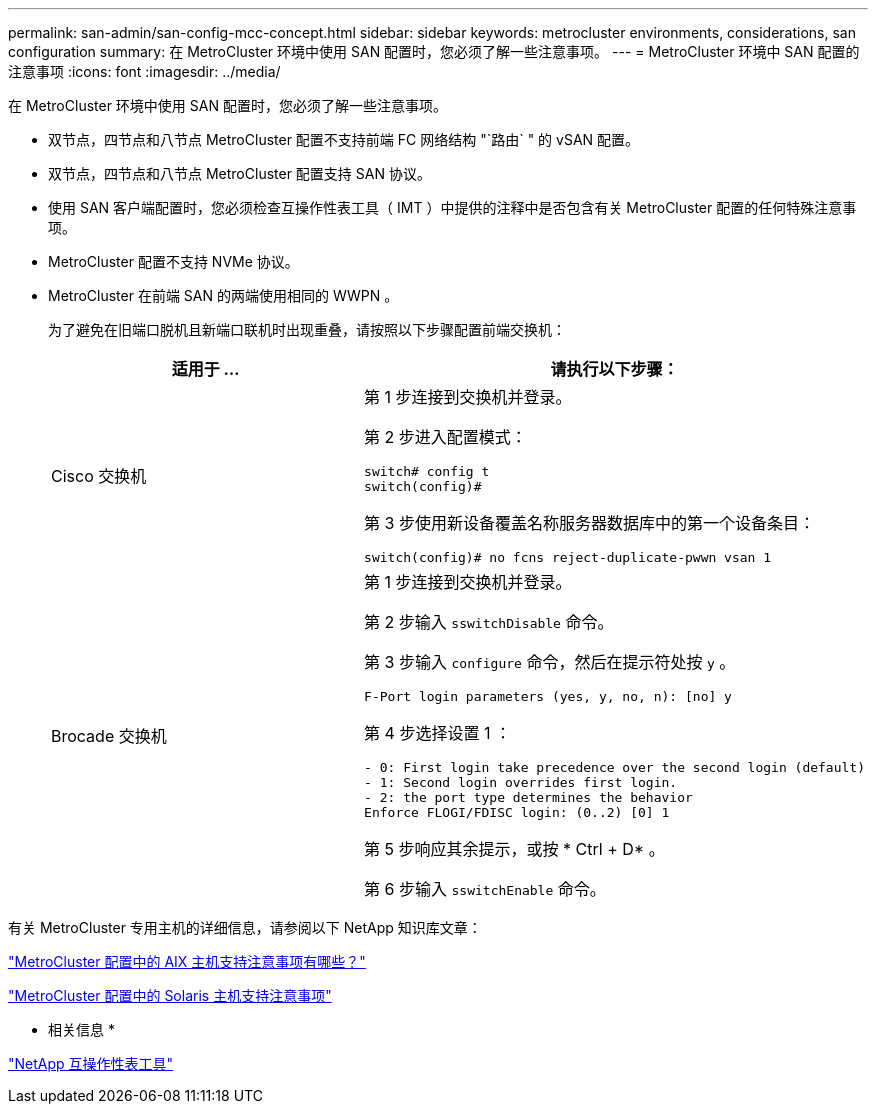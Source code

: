 ---
permalink: san-admin/san-config-mcc-concept.html 
sidebar: sidebar 
keywords: metrocluster environments, considerations, san configuration 
summary: 在 MetroCluster 环境中使用 SAN 配置时，您必须了解一些注意事项。 
---
= MetroCluster 环境中 SAN 配置的注意事项
:icons: font
:imagesdir: ../media/


[role="lead"]
在 MetroCluster 环境中使用 SAN 配置时，您必须了解一些注意事项。

* 双节点，四节点和八节点 MetroCluster 配置不支持前端 FC 网络结构 "`路由` " 的 vSAN 配置。
* 双节点，四节点和八节点 MetroCluster 配置支持 SAN 协议。
* 使用 SAN 客户端配置时，您必须检查互操作性表工具（ IMT ）中提供的注释中是否包含有关 MetroCluster 配置的任何特殊注意事项。
* MetroCluster 配置不支持 NVMe 协议。
* MetroCluster 在前端 SAN 的两端使用相同的 WWPN 。
+
为了避免在旧端口脱机且新端口联机时出现重叠，请按照以下步骤配置前端交换机：

+
[cols="2*"]
|===
| 适用于 ... | 请执行以下步骤： 


 a| 
Cisco 交换机
 a| 
第 1 步连接到交换机并登录。

第 2 步进入配置模式：

[listing]
----
switch# config t
switch(config)#
----
第 3 步使用新设备覆盖名称服务器数据库中的第一个设备条目：

[listing]
----
switch(config)# no fcns reject-duplicate-pwwn vsan 1
----


 a| 
Brocade 交换机
 a| 
第 1 步连接到交换机并登录。

第 2 步输入 `sswitchDisable` 命令。

第 3 步输入 `configure` 命令，然后在提示符处按 `y` 。

[listing]
----
F-Port login parameters (yes, y, no, n): [no] y
----
第 4 步选择设置 1 ：

[listing]
----
- 0: First login take precedence over the second login (default)
- 1: Second login overrides first login.
- 2: the port type determines the behavior
Enforce FLOGI/FDISC login: (0..2) [0] 1
----
第 5 步响应其余提示，或按 * Ctrl + D* 。

第 6 步输入 `sswitchEnable` 命令。

|===


有关 MetroCluster 专用主机的详细信息，请参阅以下 NetApp 知识库文章：

https://kb.netapp.com/Advice_and_Troubleshooting/Data_Protection_and_Security/MetroCluster/What_are_AIX_Host_support_considerations_in_a_MetroCluster_configuration%3F["MetroCluster 配置中的 AIX 主机支持注意事项有哪些？"]

https://kb.netapp.com/Advice_and_Troubleshooting/Data_Protection_and_Security/MetroCluster/Solaris_host_support_considerations_in_a_MetroCluster_configuration["MetroCluster 配置中的 Solaris 主机支持注意事项"]

* 相关信息 *

https://mysupport.netapp.com/matrix["NetApp 互操作性表工具"]
